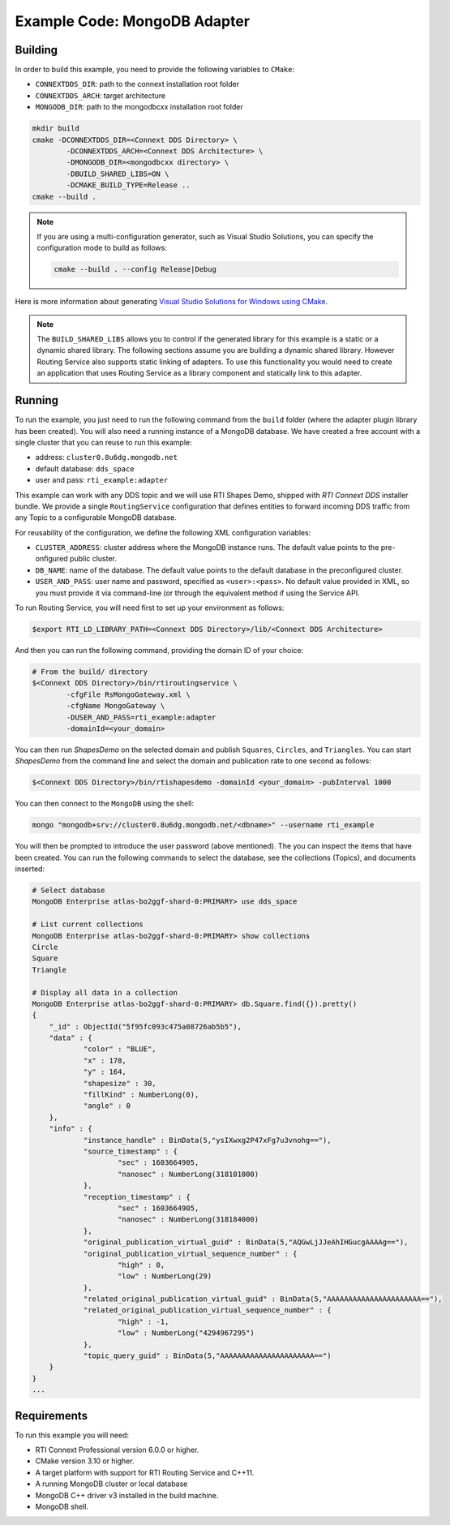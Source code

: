 Example Code: MongoDB Adapter
=============================

Building
--------

In order to build this example, you need to provide the following variables to
``CMake``:

- ``CONNEXTDDS_DIR``: path to the connext installation root folder
- ``CONNEXTDDS_ARCH``: target architecture
- ``MONGODB_DIR``: path to the mongodbcxx installation root folder

.. code::

    mkdir build
    cmake -DCONNEXTDDS_DIR=<Connext DDS Directory> \
            -DCONNEXTDDS_ARCH=<Connext DDS Architecture> \
            -DMONGODB_DIR=<mongodbcxx directory> \
            -DBUILD_SHARED_LIBS=ON \
            -DCMAKE_BUILD_TYPE=Release ..
    cmake --build .


.. note::

    If you are using a multi-configuration generator, such as Visual Studio
    Solutions, you can specify the configuration mode to build as follows:

    .. code::

        cmake --build . --config Release|Debug


Here is more information about generating
`Visual Studio Solutions for Windows using CMake <https://cmake.org/cmake/help/v3.16/generator/Visual%20Studio%2016%202019.html#platform-selection>`_.

.. note::

    The ``BUILD_SHARED_LIBS`` allows you to control if the generated library for this
    example is a static or a dynamic shared library. The following sections
    assume you are building a dynamic shared library. However Routing Service also
    supports static linking of adapters. To use this functionality you would need to
    create an application that uses Routing Service as a library component and
    statically link to this adapter.

Running
-------

To run the example, you just need to run the following command from the ``build``
folder (where the adapter plugin library has been created). You will also need a running
instance of a MongoDB database. We have created a free account with a single cluster
that you can reuse to run this example:

- address: ``cluster0.8u6dg.mongodb.net``
- default database: ``dds_space``
- user and pass: ``rti_example:adapter``

This example can work with any DDS topic and we will use RTI Shapes Demo, shipped with
*RTI Connext DDS* installer bundle. We provide a single ``RoutingService``
configuration that defines entities to forward incoming DDS traffic from any Topic
to a configurable MongoDB database.



For reusability of the configuration, we define the following XML configuration variables:

- ``CLUSTER_ADDRESS``: cluster address where the MongoDB instance runs. The default value
  points to the pre-onfigured public cluster.
- ``DB_NAME``: name of the database. The default value points to the default database in
  the preconfigured cluster.
- ``USER_AND_PASS``: user name and password, specified as ``<user>:<pass>``. No default
  value provided in XML, so you must provide it via command-line (or through the equivalent
  method if using the Service API.

To run Routing Service, you will need first to set up your environment as follows:

.. code::

    $export RTI_LD_LIBRARY_PATH=<Connext DDS Directory>/lib/<Connext DDS Architecture>

And then you can run the following command, providing the domain ID of your choice:

.. code::

    # From the build/ directory
    $<Connext DDS Directory>/bin/rtiroutingservice \
            -cfgFile RsMongoGateway.xml \
            -cfgName MongoGateway \
            -DUSER_AND_PASS=rti_example:adapter
            -domainId=<your_domain>

You can then run `ShapesDemo` on the selected domain and publish ``Squares``,
``Circles``, and ``Triangles``. You can start `ShapesDemo` from the command line
and select the domain and publication rate to one second as follows:

.. code::

    $<Connext DDS Directory>/bin/rtishapesdemo -domainId <your_domain> -pubInterval 1000

You can then connect to the ``MongoDB`` using the shell:

.. code::

    mongo "mongodb+srv://cluster0.8u6dg.mongodb.net/<dbname>" --username rti_example

You will then be prompted to introduce the user password (above mentioned). The you
can inspect the items that have been created. You can run the following commands
to select the database, see the collections (Topics), and documents inserted:


.. code::

    # Select database
    MongoDB Enterprise atlas-bo2ggf-shard-0:PRIMARY> use dds_space

    # List current collections
    MongoDB Enterprise atlas-bo2ggf-shard-0:PRIMARY> show collections
    Circle
    Square
    Triangle

    # Display all data in a collection
    MongoDB Enterprise atlas-bo2ggf-shard-0:PRIMARY> db.Square.find({}).pretty()
    {
	"_id" : ObjectId("5f95fc093c475a08726ab5b5"),
	"data" : {
		"color" : "BLUE",
		"x" : 178,
		"y" : 164,
		"shapesize" : 30,
		"fillKind" : NumberLong(0),
		"angle" : 0
	},
	"info" : {
		"instance_handle" : BinData(5,"ysIXwxg2P47xFg7u3vnohg=="),
		"source_timestamp" : {
			"sec" : 1603664905,
			"nanosec" : NumberLong(318101000)
		},
		"reception_timestamp" : {
			"sec" : 1603664905,
			"nanosec" : NumberLong(318184000)
		},
		"original_publication_virtual_guid" : BinData(5,"AQGwLjJJeAhIHGucgAAAAg=="),
		"original_publication_virtual_sequence_number" : {
			"high" : 0,
			"low" : NumberLong(29)
		},
		"related_original_publication_virtual_guid" : BinData(5,"AAAAAAAAAAAAAAAAAAAAAA=="),
		"related_original_publication_virtual_sequence_number" : {
			"high" : -1,
			"low" : NumberLong("4294967295")
		},
		"topic_query_guid" : BinData(5,"AAAAAAAAAAAAAAAAAAAAAA==")
	}
    }
    ...



Requirements
------------

To run this example you will need:

- RTI Connext Professional version 6.0.0 or higher.
- CMake version 3.10 or higher.
- A target platform with support for RTI Routing Service and C++11.
- A running MongoDB cluster or local database
- MongoDB C++ driver v3 installed in the build machine.
- MongoDB shell.
